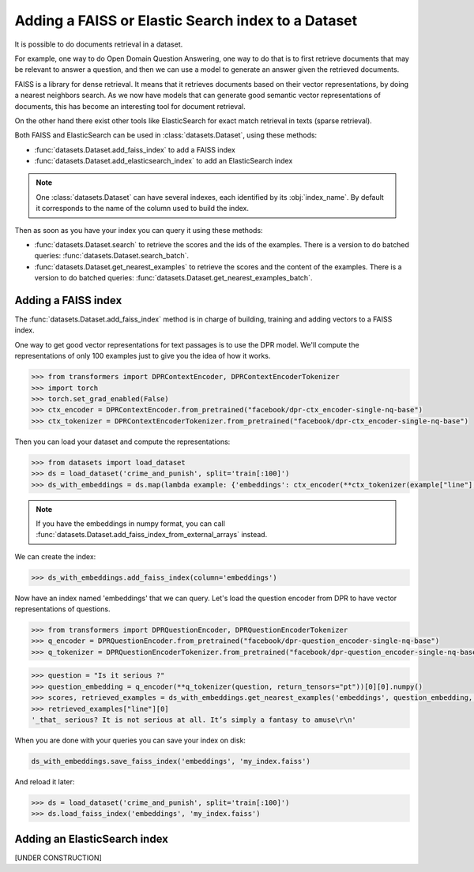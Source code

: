 Adding a FAISS or Elastic Search index to a Dataset
====================================================================

It is possible to do documents retrieval in a dataset.

For example, one way to do Open Domain Question Answering, one way to do that is to first retrieve documents that may be relevant to answer a question, and then we can use a model to generate an answer given the retrieved documents.

FAISS is a library for dense retrieval. It means that it retrieves documents based on their vector representations, by doing a nearest neighbors search.
As we now have models that can generate good semantic vector representations of documents, this has become an interesting tool for document retrieval.

On the other hand there exist other tools like ElasticSearch for exact match retrieval in texts (sparse retrieval).

Both FAISS and ElasticSearch can be used in :class:`datasets.Dataset`, using these methods:

- :func:`datasets.Dataset.add_faiss_index` to add a FAISS index
- :func:`datasets.Dataset.add_elasticsearch_index` to add an ElasticSearch index

.. note::

    One :class:`datasets.Dataset` can have several indexes, each identified by its :obj:`index_name`. By default it corresponds to the name of the column used to build the index.

Then as soon as you have your index you can query it using these methods:

- :func:`datasets.Dataset.search` to retrieve the scores and the ids of the examples. There is a version to do batched queries: :func:`datasets.Dataset.search_batch`.
- :func:`datasets.Dataset.get_nearest_examples` to retrieve the scores and the content of the examples. There is a version to do batched queries: :func:`datasets.Dataset.get_nearest_examples_batch`.

Adding a FAISS index
----------------------------------

The :func:`datasets.Dataset.add_faiss_index` method is in charge of building, training and adding vectors to a FAISS index.

One way to get good vector representations for text passages is to use the DPR model. We'll compute the representations of only 100 examples just to give you the idea of how it works.

.. code-block::

    >>> from transformers import DPRContextEncoder, DPRContextEncoderTokenizer
    >>> import torch
    >>> torch.set_grad_enabled(False)
    >>> ctx_encoder = DPRContextEncoder.from_pretrained("facebook/dpr-ctx_encoder-single-nq-base")
    >>> ctx_tokenizer = DPRContextEncoderTokenizer.from_pretrained("facebook/dpr-ctx_encoder-single-nq-base")

Then you can load your dataset and compute the representations:

.. code-block::

    >>> from datasets import load_dataset
    >>> ds = load_dataset('crime_and_punish', split='train[:100]')
    >>> ds_with_embeddings = ds.map(lambda example: {'embeddings': ctx_encoder(**ctx_tokenizer(example["line"], return_tensors="pt"))[0][0].numpy()})

.. note::

    If you have the embeddings in numpy format, you can call :func:`datasets.Dataset.add_faiss_index_from_external_arrays` instead.

We can create the index:

.. code-block::

    >>> ds_with_embeddings.add_faiss_index(column='embeddings')

Now have an index named 'embeddings' that we can query. Let's load the question encoder from DPR to have vector representations of questions.

.. code-block::

    >>> from transformers import DPRQuestionEncoder, DPRQuestionEncoderTokenizer
    >>> q_encoder = DPRQuestionEncoder.from_pretrained("facebook/dpr-question_encoder-single-nq-base")
    >>> q_tokenizer = DPRQuestionEncoderTokenizer.from_pretrained("facebook/dpr-question_encoder-single-nq-base")

.. code-block::

    >>> question = "Is it serious ?" 
    >>> question_embedding = q_encoder(**q_tokenizer(question, return_tensors="pt"))[0][0].numpy()
    >>> scores, retrieved_examples = ds_with_embeddings.get_nearest_examples('embeddings', question_embedding, k=10)
    >>> retrieved_examples["line"][0]
    '_that_ serious? It is not serious at all. It’s simply a fantasy to amuse\r\n'


When you are done with your queries you can save your index on disk:

.. code-block::

    ds_with_embeddings.save_faiss_index('embeddings', 'my_index.faiss')

And reload it later:

.. code-block::

    >>> ds = load_dataset('crime_and_punish', split='train[:100]')
    >>> ds.load_faiss_index('embeddings', 'my_index.faiss')


Adding an ElasticSearch index
----------------------------------

[UNDER CONSTRUCTION]
